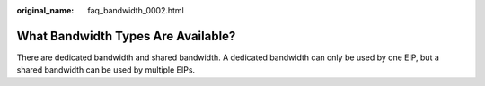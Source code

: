 :original_name: faq_bandwidth_0002.html

.. _faq_bandwidth_0002:

What Bandwidth Types Are Available?
===================================

There are dedicated bandwidth and shared bandwidth. A dedicated bandwidth can only be used by one EIP, but a shared bandwidth can be used by multiple EIPs.
